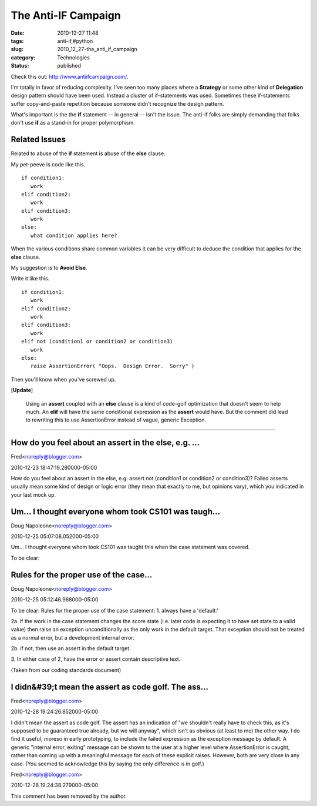 The Anti-IF Campaign
====================

:date: 2010-12-27 11:48
:tags: anti-if,#python
:slug: 2010_12_27-the_anti_if_campaign
:category: Technologies
:status: published

Check this out: http://www.antiifcampaign.com/.

I'm totally in favor of reducing complexity. I've seen too many
places where a **Strategy** or some other kind of **Delegation**
design pattern should have been used. Instead a cluster of
if-statements was used. Sometimes these if-statements suffer
copy-and-paste repetition because someone didn't recognize the design
pattern.

What's important is the the **if** statement -- in general -- isn't
the issue. The anti-if folks are simply demanding that folks don't
use **if** as a stand-in for proper polymorphism.

Related Issues
--------------

Related to abuse of the **if** statement is abuse of the **else**
clause.

My pet-peeve is code like this.

::

  if condition1:
     work
  elif condition2:
     work
  elif condition3:
     work
  else:
     what condition applies here?

When the various conditions share common variables it can be very
difficult to deduce the condition that applies for the **else**
clause.

My suggestion is to **Avoid Else**.

Write it like this.

::

  if condition1:
     work
  elif condition2:
     work
  elif condition3:
     work
  elif not (condition1 or condition2 or condition3)
     work
  else:
     raise AssertionError( "Oops.  Design Error.  Sorry" )

Then you'll know when you've screwed up.

[**Update**]

  Using an **assert** coupled with an **else** clause is a kind of
  code-golf optimization that doesn't seem to help much. An **elif**
  will have the same conditional expression as the **assert** would
  have. But the comment did lead to rewriting this to use
  AssertionError instead of vague, generic Exception.



-----

How do you feel about an assert in the else, e.g. ...
-----------------------------------------------------

Fred<noreply@blogger.com>

2010-12-23 18:47:19.280000-05:00

How do you feel about an assert in the else, e.g. assert not (condition1
or condition2 or condition3)? Failed asserts usually mean some kind of
design or logic error (they mean that exactly to me, but opinions vary),
which you indicated in your last mock up.


Um... I thought everyone whom took CS101 was taugh...
-----------------------------------------------------

Doug Napoleone<noreply@blogger.com>

2010-12-25 05:07:08.052000-05:00

Um... I thought everyone whom took CS101 was taught this when the case
statement was covered.


To be clear:

Rules for the proper use of the case...
-----------------------------------------------------

Doug Napoleone<noreply@blogger.com>

2010-12-25 05:12:46.968000-05:00

To be clear:
Rules for the proper use of the case statement:
1. always have a 'default:'

2a. if the work in the case statement changes the score state (i.e.
later code is expecting it to have set state to a valid value) then
raise an exception unconditionally as the only work in the default
target. That exception should not be treated as a normal error, but a
development internal error.

2b. if not, then use an assert in the default target.

3. In either case of 2, have the error or assert contain descriptive
text.

(Taken from our coding standards document)


I didn&#39;t mean the assert as code golf. The ass...
-----------------------------------------------------

Fred<noreply@blogger.com>

2010-12-28 19:24:26.852000-05:00

I didn't mean the assert as code golf. The assert has an indication of
"we shouldn't really have to check this, as it's supposed to be
guaranteed true already, but we will anyway", which isn't as obvious (at
least to me) the other way.
I do find it useful, moreso in early prototyping, to include the failed
expression as the exception message by default. A generic "internal
error, exiting" message can be shown to the user at a higher level where
AssertionError is caught, rather than coming up with a meaningful
message for each of these explicit raises.
However, both are very close in any case. (You seemed to acknowledge
this by saying the only difference is in golf.)



Fred<noreply@blogger.com>

2010-12-28 19:24:38.279000-05:00

This comment has been removed by the author.





